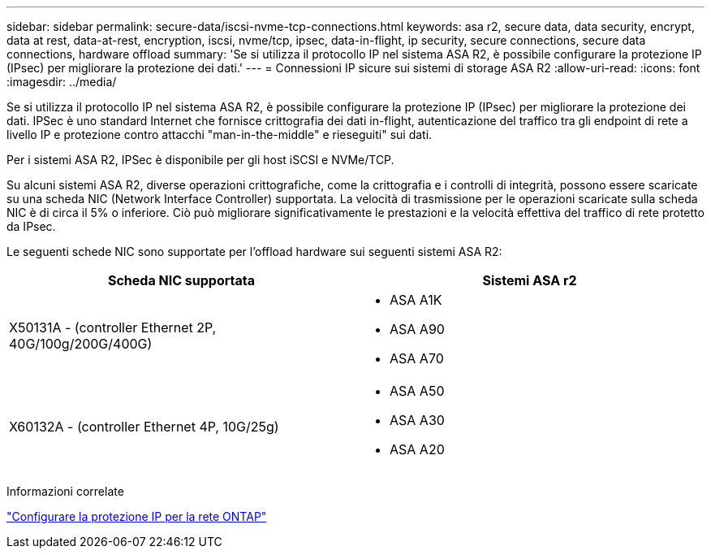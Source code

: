 ---
sidebar: sidebar 
permalink: secure-data/iscsi-nvme-tcp-connections.html 
keywords: asa r2, secure data, data security, encrypt, data at rest, data-at-rest, encryption, iscsi, nvme/tcp, ipsec, data-in-flight, ip security, secure connections, secure data connections, hardware offload 
summary: 'Se si utilizza il protocollo IP nel sistema ASA R2, è possibile configurare la protezione IP (IPsec) per migliorare la protezione dei dati.' 
---
= Connessioni IP sicure sui sistemi di storage ASA R2
:allow-uri-read: 
:icons: font
:imagesdir: ../media/


[role="lead"]
Se si utilizza il protocollo IP nel sistema ASA R2, è possibile configurare la protezione IP (IPsec) per migliorare la protezione dei dati. IPSec è uno standard Internet che fornisce crittografia dei dati in-flight, autenticazione del traffico tra gli endpoint di rete a livello IP e protezione contro attacchi "man-in-the-middle" e rieseguiti" sui dati.

Per i sistemi ASA R2, IPSec è disponibile per gli host iSCSI e NVMe/TCP.

Su alcuni sistemi ASA R2, diverse operazioni crittografiche, come la crittografia e i controlli di integrità, possono essere scaricate su una scheda NIC (Network Interface Controller) supportata. La velocità di trasmissione per le operazioni scaricate sulla scheda NIC è di circa il 5% o inferiore. Ciò può migliorare significativamente le prestazioni e la velocità effettiva del traffico di rete protetto da IPsec.

Le seguenti schede NIC sono supportate per l'offload hardware sui seguenti sistemi ASA R2:

[cols="2"]
|===
| Scheda NIC supportata | Sistemi ASA r2 


 a| 
X50131A - (controller Ethernet 2P, 40G/100g/200G/400G)
 a| 
* ASA A1K
* ASA A90
* ASA A70




 a| 
X60132A - (controller Ethernet 4P, 10G/25g)
 a| 
* ASA A50
* ASA A30
* ASA A20


|===
Informazioni correlate

link:https://docs.netapp.com/us-en/ontap/networking/ipsec-configure.html["Configurare la protezione IP per la rete ONTAP"]
